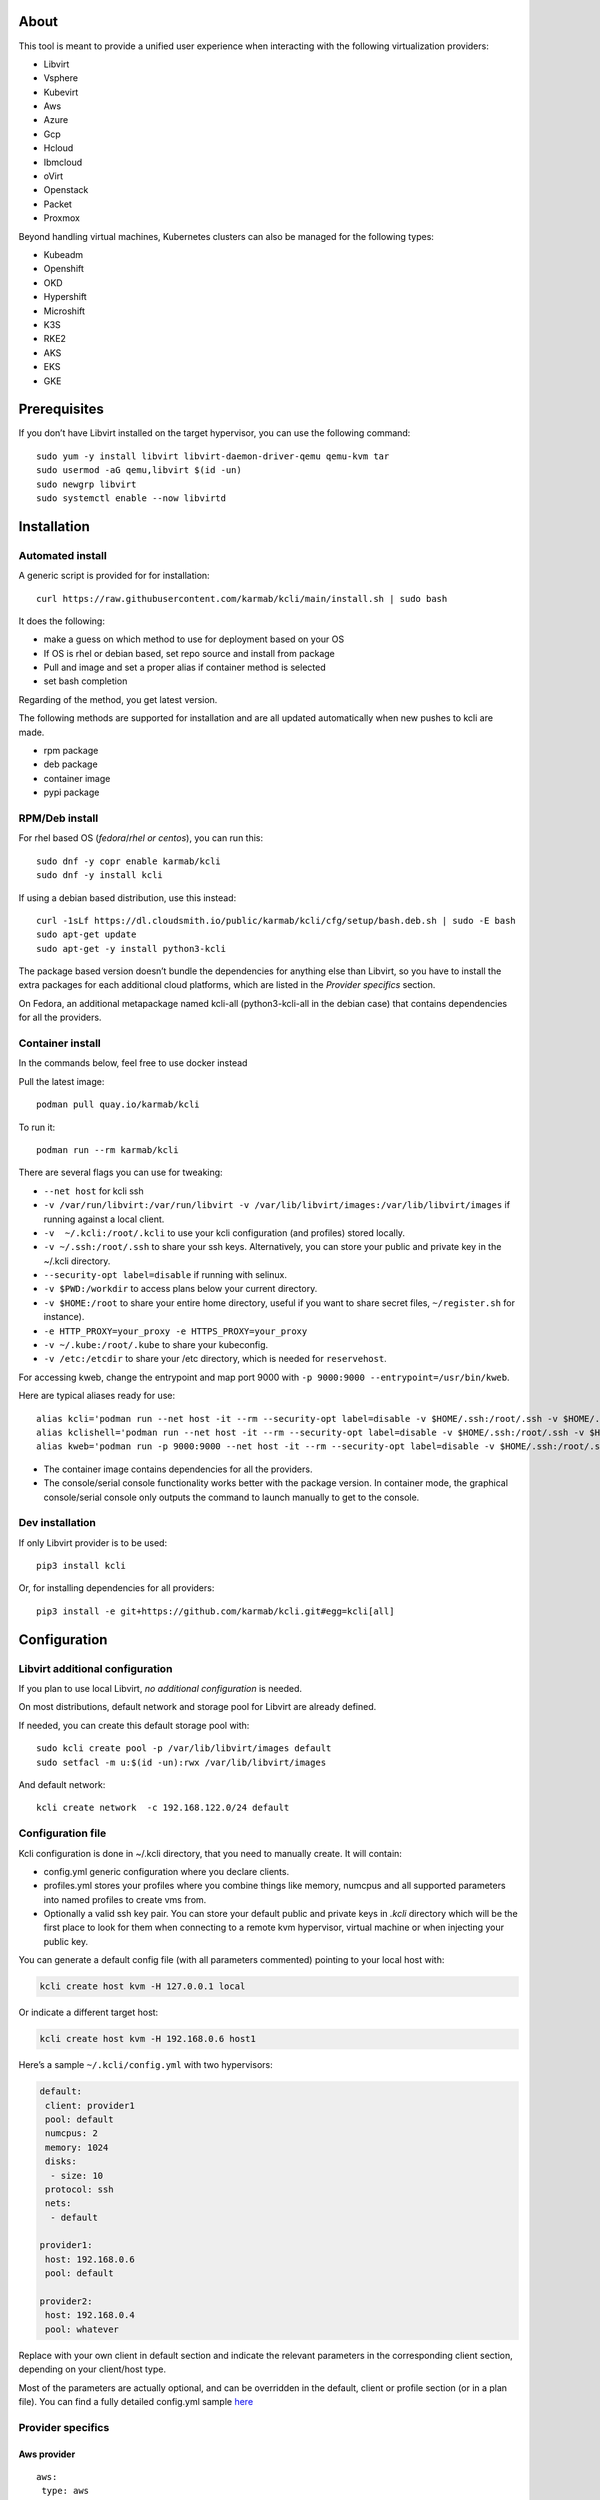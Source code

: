 About
=====

This tool is meant to provide a unified user experience when interacting with the following virtualization providers:

- Libvirt
- Vsphere
- Kubevirt
- Aws
- Azure
- Gcp
- Hcloud
- Ibmcloud
- oVirt
- Openstack
- Packet
- Proxmox

Beyond handling virtual machines, Kubernetes clusters can also be managed for the following types:

- Kubeadm
- Openshift
- OKD
- Hypershift
- Microshift
- K3S
- RKE2
- AKS
- EKS
- GKE

Prerequisites
=============

If you don’t have Libvirt installed on the target hypervisor, you can use the following command:

::

   sudo yum -y install libvirt libvirt-daemon-driver-qemu qemu-kvm tar
   sudo usermod -aG qemu,libvirt $(id -un)
   sudo newgrp libvirt
   sudo systemctl enable --now libvirtd

Installation
============

Automated install
-----------------

A generic script is provided for for installation:

::

   curl https://raw.githubusercontent.com/karmab/kcli/main/install.sh | sudo bash

It does the following:

- make a guess on which method to use for deployment based on your OS
- If OS is rhel or debian based, set repo source and install from package
- Pull and image and set a proper alias if container method is selected
- set bash completion

Regarding of the method, you get latest version.

The following methods are supported for installation and are all updated automatically when new pushes to kcli are made.

- rpm package
- deb package
- container image
- pypi package

RPM/Deb install
---------------

For rhel based OS (*fedora*/*rhel or centos*), you can run this:

::

   sudo dnf -y copr enable karmab/kcli
   sudo dnf -y install kcli

If using a debian based distribution, use this instead:

::

   curl -1sLf https://dl.cloudsmith.io/public/karmab/kcli/cfg/setup/bash.deb.sh | sudo -E bash
   sudo apt-get update
   sudo apt-get -y install python3-kcli

The package based version doesn’t bundle the dependencies for anything else than Libvirt, so you have to install the extra packages for each additional cloud platforms, which are listed in the *Provider specifics* section.

On Fedora, an additional metapackage named kcli-all (python3-kcli-all in the debian case) that contains dependencies for all the providers.

Container install
-----------------

In the commands below, feel free to use docker instead

Pull the latest image:

::

   podman pull quay.io/karmab/kcli

To run it:

::

   podman run --rm karmab/kcli

There are several flags you can use for tweaking:

- ``--net host`` for kcli ssh
- ``-v /var/run/libvirt:/var/run/libvirt -v /var/lib/libvirt/images:/var/lib/libvirt/images`` if running against a local client.
- ``-v  ~/.kcli:/root/.kcli`` to use your kcli configuration (and profiles) stored locally.
- ``-v ~/.ssh:/root/.ssh`` to share your ssh keys. Alternatively, you can store your public and private key in the ~/.kcli directory.
- ``--security-opt label=disable`` if running with selinux.
- ``-v $PWD:/workdir`` to access plans below your current directory.
- ``-v $HOME:/root`` to share your entire home directory, useful if you want to share secret files, ``~/register.sh`` for instance).
- ``-e HTTP_PROXY=your_proxy -e HTTPS_PROXY=your_proxy``
- ``-v ~/.kube:/root/.kube`` to share your kubeconfig.
- ``-v /etc:/etcdir`` to share your /etc directory, which is needed for ``reservehost``.

For accessing kweb, change the entrypoint and map port 9000 with ``-p 9000:9000 --entrypoint=/usr/bin/kweb``.

Here are typical aliases ready for use:

::

   alias kcli='podman run --net host -it --rm --security-opt label=disable -v $HOME/.ssh:/root/.ssh -v $HOME/.kcli:/root/.kcli -v /var/lib/libvirt/images:/var/lib/libvirt/images -v /var/run/libvirt:/var/run/libvirt -v $PWD:/workdir quay.io/karmab/kcli'
   alias kclishell='podman run --net host -it --rm --security-opt label=disable -v $HOME/.ssh:/root/.ssh -v $HOME/.kcli:/root/.kcli -v /var/lib/libvirt/images:/var/lib/libvirt/images -v /var/run/libvirt:/var/run/libvirt -v $PWD:/workdir --entrypoint=/bin/bash quay.io/karmab/kcli'
   alias kweb='podman run -p 9000:9000 --net host -it --rm --security-opt label=disable -v $HOME/.ssh:/root/.ssh -v $HOME/.kcli:/root/.kcli -v /var/lib/libvirt/images:/var/lib/libvirt/images -v /var/run/libvirt:/var/run/libvirt -v $PWD:/workdir --entrypoint=/usr/bin/kweb quay.io/karmab/kcli'

- The container image contains dependencies for all the providers.
- The console/serial console functionality works better with the package version. In container mode, the graphical console/serial console only outputs the command to launch manually to get to the console.

Dev installation
----------------

If only Libvirt provider is to be used:

::

   pip3 install kcli

Or, for installing dependencies for all providers:

::

   pip3 install -e git+https://github.com/karmab/kcli.git#egg=kcli[all]

Configuration
=============

Libvirt additional configuration
--------------------------------

If you plan to use local Libvirt, *no additional configuration* is needed.

On most distributions, default network and storage pool for Libvirt are already defined.

If needed, you can create this default storage pool with:

::

   sudo kcli create pool -p /var/lib/libvirt/images default
   sudo setfacl -m u:$(id -un):rwx /var/lib/libvirt/images

And default network:

::

   kcli create network  -c 192.168.122.0/24 default

Configuration file
------------------

Kcli configuration is done in ~/.kcli directory, that you need to manually create. It will contain:

- config.yml generic configuration where you declare clients.
- profiles.yml stores your profiles where you combine things like memory, numcpus and all supported parameters into named profiles to create vms from.
- Optionally a valid ssh key pair. You can store your default public and private keys in *.kcli* directory which will be the first place to look for them when connecting to a remote kvm hypervisor, virtual machine or when injecting your public key.

You can generate a default config file (with all parameters commented) pointing to your local host with:

.. code:: shell

   kcli create host kvm -H 127.0.0.1 local

Or indicate a different target host:

.. code:: shell

   kcli create host kvm -H 192.168.0.6 host1

Here’s a sample ``~/.kcli/config.yml`` with two hypervisors:

.. code:: yaml

   default:
    client: provider1
    pool: default
    numcpus: 2
    memory: 1024
    disks:
     - size: 10
    protocol: ssh
    nets:
     - default

   provider1:
    host: 192.168.0.6
    pool: default

   provider2:
    host: 192.168.0.4
    pool: whatever

Replace with your own client in default section and indicate the relevant parameters in the corresponding client section, depending on your client/host type.

Most of the parameters are actually optional, and can be overridden in the default, client or profile section (or in a plan file). You can find a fully detailed config.yml sample `here <https://github.com/karmab/kcli/tree/main/samples/config.yml>`__

Provider specifics
------------------

Aws provider
~~~~~~~~~~~~

::

   aws:
    type: aws
    access_key_id: AKAAAAAAAAAAAAA
    access_key_secret: xxxxxxxxxxyyyyyyyy
    region: eu-west-3
    keypair: mykey

The following parameters are specific to aws:

- ``access_key_id``
- ``access_key_secret``
- ``region``
- ``zone`` (Optional)
- ``keypair``
- ``session_token``

To use this provider with kcli rpm, you’ll need to install

::

   dnf -y install python3-boto3

see `AWS EKS workflow <https://github.com/karmab/kcli/blob/main/docs/EKS-kcli.md>`__ for an example process

Azure provider
~~~~~~~~~~~~~~

::

   azure:
    type: azure
    subscription_id: AKAAAAAAAAAAAAA
    app_id: AKAAAAAAAAAAAAA
    tenant_id: AKAAAAAAAAAAAAA
    secret: xxxxxxxxxxyyyyyyyy
    location: westus

The following parameters are specific to azure:

- ``subscription_id``
- ``app_id``
- ``tenant_id``
- ``secret``
- ``location``
- ``admin_user``. Defaults to superadmin
- ``admin_password``. If specified, it need to be compliant with azure policy. When missing, a random one is generated (and printed) for each vm
- ``mail``. Optional, used only to access serial console of vms.
- ``storage_account``. Optional, used for bucket related operations.

The policy for password states that a valid password needs to satisfy at least 3 of the following requirements:

- contain an uppercase character.
- contain a lowercase character.
- contain a numeric digit.
- contain a special character.
- not contain control characters.

You can create a service principal using Azure UI and add Contributor (and Storage Blob Data Contributor) role from there, or using az command like this:

::

   az ad sp create-for-rbac --role Contributor --name openshift-install --scope /subscriptions/${SUBSCRIPTION}
   az ad sp create-for-rbac --role "Storage Blob Data Contributor" --name openshift-install --scope /subscriptions/${SUBSCRIPTION}

To use this provider, you’ll need to install (from pip):

::

   pip3 install azure-mgmt-compute azure-mgmt-network azure-mgmt-resource azure-mgmt-core azure-identity

Gcp provider
~~~~~~~~~~~~

::

   gcp1:
    type: gcp
    credentials: ~/myproject.json
    project: myproject
    region: europe-west1

The following parameters are specific to Gcp:

- ``credentials`` (pointing to a json service account file). if not specified, the environment variable *GOOGLE_APPLICATION_CREDENTIALS* will be used
- ``project``
- ``region``
- ``zone`` (Optional)

also note that Gcp provider supports creation of dns records for an existing domain and that your home public key will be uploaded if needed

To gather your service account file:

- Select the “IAM” → “Service accounts” section within the Google Cloud Platform console.
- Select “Create Service account”.
- Select “Project” → “Editor” as service account Role.
- Select “Furnish a new private key”.
- Select “Save”.

To Create a dns zone:

- Select the “Networking” → “Network Services” → “Cloud DNS”.
- Select “Create Zone”.
- Put the same name as your domain, but with ‘-’ instead.

If accessing behind a proxy, be sure to set *HTTPS_PROXY* environment variable to ``http://your_proxy:your_port``

To use this provider, you’ll need to install (from pip):

::

   pip3 install google-api-python-client google-auth-httplib2 google-cloud-dns

If you want to deploy GKE clusters, you will also need ``google-cloud-container`` library

Hetzner Cloud provider
~~~~~~~~~~~~~~~~~~~~~~

::

   myhetzner:
     type: hcloud
     apikey: xxxx
     location: eu-gb

The following parameters are specific to hetzner cloud:

- apikey.
- location

To use this provider with kcli rpm, you’ll need to install the following packets (from pip):

::

   pip3 install hcloud

IBM Cloud provider
~~~~~~~~~~~~~~~~~~

::

   myibm:
     type: ibm
     iam_api_key: xxxx
     region: eu-gb
     zone: eu-gb-2
     vpc: pruebak

The following parameters are specific to ibm cloud:

- iam_api_key.
- region
- zone
- vpc. Default vpc
- cos_api_key. Optional Cloud object storage apikey
- cos_resource_instance_id. Optional Cloud object storage resource_instance_id (something like “crn:v1:bluemix:public:cloud-object-storage:global:a/yyy:xxxx::”). Alternatively you can provide the resource name
- cos_resource_instance_id. Optional Cis resource_instance_id used for DNS. Alternatively, you can provide the resource name

To use this provider with kcli rpm, you’ll need to install the following packets (from pip):

::

   pip3 install ibm_vpc ibm-cos-sdk ibm-platform-services ibm-cloud-networking-services cos-aspera

KVM/Libvirt provider
~~~~~~~~~~~~~~~~~~~~

::

   twix:
    type: kvm
    host: 192.168.1.6

Without configuration, Libvirt provider tries to connect locally using qemu:///system.

Additionally, remote hypervisors can be configured by indicating either a host, a port and protocol or a custom qemu url.

When using the host, port and protocol combination, default protocol uses ssh and as such assumes you are able to connect without password to your remote instance.

If using tcp protocol instead, you will need to configure Libvirtd in your remote Libvirt hypervisor to accept insecure remote connections.

You will also likely want to indicate default Libvirt pool to use (although, as with any parameter, it can be done in the default section).

The following parameters are specific to Libvirt:

- ``url`` custom qemu uri.
- ``session`` Defaults to ``False`` If you want to use qemu:///session (locally or remotely). Not recommended as it complicates access to the vm and is said to have lower performance.
- ``legacy`` Defaults to ``False``. Add extra socket information to libvirt uri as needed on some old hypervisors.

Kubevirt provider
~~~~~~~~~~~~~~~~~

For Kubevirt, you will need to define one (or several) sections with the type Kubevirt in your *~/.kcli/config.yml*

::

   kubevirt:
    type: kubevirt
    kubeconfig: _path_to_kubeconfig

You can use additional parameters for the Kubevirt section:

- ``kubeconfig`` kubeconfig file path
- ``context`` the k8s context to use.
- ``pool`` your default storageclass. can also be set as blank, if no storage class should try to bind pvcs.
- ``namespace`` target namespace.
- ``tags`` additional list of tags in a key=value format to put to all created vms in their *nodeSelector*. Can be further indicated at profile or plan level in which case values are combined. This provides an easy way to force vms to run on specific nodes, by matching labels.
- ``access_mode`` Way to access vms other ssh. Defaults to NodePort,in which case a svc with a nodeport pointing to the ssh port of the vm will be created. Otherpossible values are LoadBalancer to create a svc of type loadbalancer to point to the vm or External to connect using the sdn ip of the vm. If tunnel options are set, they take precedence
- ``volume_mode`` Volume Mode. Defaults to None
- ``volume_access`` Volume access mode. Defaults to None
- ``disk_hotplug`` Whether to allow to hotplug (and unplug) disks. Defaults to false. Note it also requires to enable The HotplugVolumes featureGate within Kubevirt
- ``embed_userdata`` Whether to embed userdata directly in the vm spec. Defaults to false
- ``registry`` Specific registry where to gather karmab/curl image used when pool/sc has a volume binding mode of WaitForFirstConsumer. Defaults to quay.io

You can use the following indications to gather context, create a suitable service account and retrieve its associated token:

To list the context at your disposal

::

   kubectl config view -o jsonpath='{.contexts[*].name}'

To create a service account and give it privileges to handle vms on a given namespace,

::

   SERVICEACCOUNT=kcli
   NAMESPACE=default
   kubectl create serviceaccount $SERVICEACCOUNT -n $NAMESPACE
   kubectl create rolebinding $SERVICEACCOUNT --clusterrole=admin --user=system:serviceaccount:$NAMESPACE:$SERVICEACCOUNT

To gather a token (in /tmp/token):

::

   SERVICEACCOUNT=kcli
   NAMESPACE=default
   SECRET=`kubectl get sa $SERVICEACCOUNT -n $NAMESPACE -o jsonpath={.secrets[0].name}`
   kubectl get secret $SECRET -n $NAMESPACE -o jsonpath={.data.token} | base64 -d

You can then shape a kubeconfig providing data as in this sample

::

   apiVersion: v1
   clusters:
   - cluster:
       insecure-skip-tls-verify: true
       server: https://${SERVER}:6443
     name: sa
   contexts:
   - context:
       cluster: sa
       namespace: ${NAMESPACE}
       user: sa
     name: sa
   current-context: sa
   kind: Config
   preferences: {}
   users:
   - name: sa
     user:
       token: ${TOKEN}

On OpenShift, you can simply use

::

   oc whoami -t

*kubectl* (or *oc*) is the only requirement

Openstack provider
~~~~~~~~~~~~~~~~~~

::

   myopenstack:
    type: openstack
    user: testk
    password: testk
    project: testk
    domain: Default
    auth_url: http://openstack:5000/v3
    ca_file: ~/ca-trust.crt

The following parameters are specific to openstack:

- ``envrc`` (Optional) Path to an envrc file
- ``auth_type`` (Optional). Indicates the type of authentication to use. Will auto detect based on parameters when empty. Values: ``token``, ``password``, ``v3applicationcredential``.
- ``auth_url``
- ``project``
- ``domain`` Defaults to *Default*
- ``ca_file`` (Optional). Certificate file
- ``external_network`` (Optional). Indicates which network use for floating ips (useful when you have several ones)
- ``region_name`` (Optional). Used in OVH Openstack
- ``glance_disk`` (Optional). Prevents creating a disk from glance image. Defaults to false
- ``token`` (Optional). Keystone Token (That can be retrieved with ``openstack token issue -c id -f value``)

To use this provider with kcli rpm, you’ll need to install the following rpms

::

   grep -q 'Red Hat' /etc/redhat-release && subscription-manager repos --enable openstack-16-tools-for-rhel-8-x86_64-rpms
   dnf -y install python3-keystoneclient python3-glanceclient python3-cinderclient python3-neutronclient python3-novaclient python3-swiftclient

oVirt provider
~~~~~~~~~~~~~~

::

   myovirt:
    type: ovirt
    host: ovirt.default
    user: admin@internal
    password: prout
    datacenter: Default
    cluster: Default
    pool: Default
    org: YourOrg
    ca_file: ~/ovirt.pem

The following parameters are specific to oVirt:

- ``org`` Organization
- ``ca_file`` Points to a local path with the cert of the oVirt engine host. It can be retrieved with ``curl "http://$HOST/ovirt-engine/services/pki-resource?resource=ca-certificate&format=X509-PEM-CA" > ~/.kcli/ovirt.pem``
- ``cluster`` Defaults to Default
- ``datacenter`` Defaults to Default
- ``filtervms`` Defaults to True. Only list vms created by kcli.
- ``filteruser`` Defaults to False. Only list vms created by own user
- ``filtertag`` Defaults to None. Only list vms created by kcli with the corresponding filter=filtertag in their description. Useful for environments when you share the same user

Note that pool in oVirt context refers to storage domain.

To use this provider with kcli rpm, you’ll need to install

::

   dnf -y install https://resources.ovirt.org/pub/yum-repo/ovirt-release44.rpm
   dnf -y install python3-ovirt-engine-sdk4

Deploying oVirt dependencies with pip
^^^^^^^^^^^^^^^^^^^^^^^^^^^^^^^^^^^^^

You will need to get *ovirt-engine-sdk-python* . On fedora, for instance, you would run:

::

   dnf -y copr enable karmab/kcli
   yum -y install kcli gcc redhat-rpm-config python3-devel openssl-devel libxml2-devel libcurl-devel
   export PYCURL_SSL_LIBRARY=openssl
   pip3 install ovirt-engine-sdk-python

On rhel, set PYCURL_SSL_LIBRARY to nss instead

If you install manually from pip, you might need to install pycurl manually with the following line (and get openssl-dev headers)

::

   pip install --no-cache-dir --global-option=build_ext --global-option="-L/usr/local/opt/openssl/lib" --global-option="-I/usr/local/opt/openssl/include"  pycurl

Packet provider
~~~~~~~~~~~~~~~

::

   myvpacket:
     type: packet
     auth_token: xxxx
     project: kcli
     facility: ams1
     tunnelhost: wilibonka.mooo.com

The following parameters are specific to packet:

- auth_token.
- project
- facility. Can be omitted in which case you will have to specify on which facility to deploy vms.
- tunnelhost. Optional. When creating vms using ignition, the generated ignition file will be copied to the tunnelhost so it can be served (typically via web)
- tunneldir. Where to copy the ignition files when using a tunnelhost. Defaults to */var/www/html*

To use this provider with kcli rpm, you’ll need to install packet-python (from pip):

::

   pip3 install packet-python

Proxmox provider
~~~~~~~~~~~~~~~~

::

   myproxmox:
    type: proxmox
    host: pve.karmalabs.corp
    user: root@pam
    password: mypassword
    pool: local

The following parameters are specific to proxmox:

- ``auth_token_name`` and ``auth_token_secret`` (Optional). API Token used for authentification instead of password.
- ``filtertag`` (Optional). Only manage VMs created by kcli with the corresponding tag.
- ``node`` (Optional). Create VMs on specified PVE node in case of Proxmox cluster.
- ``imagepool`` (Optional). Storage pool for images and ISOs.
- ``verify_ssl`` (Optional). Enable/Disable SSL verification. Default to True.

Note that uploading images and cloud-init/ignition files requires ssh access to the Proxmox host. It’s highly recommended to configure passwordless ssh authentification.

To use this provider with kcli rpm, you’ll need to install the following rpms

::

   pip3 install proxmoxer

Vsphere provider
~~~~~~~~~~~~~~~~

::

   myvsphere:
    type: vsphere
    host: xxx-vcsa67.vcenter.e2e.karmalabs.corp
    user: administrator@karmalabs.corp
    password: mypassword
    datacenter: Madrid
    cluster: mycluster
    pool: mysuperdatastore

The following parameters are specific to Vsphere:

- ``cluster``
- ``datacenter`` Defaults to Default
- ``filtervms`` Defaults to False. Only list vms created by kcli. Useful for environments when you are superadmin and have a ton of vms!!!
- ``category`` Defaults to kcli. Category where to create tags in order to apply them to vms. If tags are requested for a given vm, they will be created on the fly along with the category, if missing
- ``basefolder`` Optional base folder where to create all vms
- ``isofolder`` Optional folder where to keep ISOs
- ``dvs`` Whether to gather DVS networks. Enabled by default, but can be set to False to speed up operations if you don’t have dvs networks
- ``import_network`` Defaults to ‘VM Network’. Network to use as part of the template created when downloading image
- ``timeout`` Defaults to 3600. Custom connectionPooltimeout
- ``force_pool`` Defaults to False. Whether to check source pool of image and relocate when it doesn’t match specified pool
- ``restricted`` Defaults to False. Prevents create folder operations
- ``serial`` Defaults to False. Enables serial console for each vm using an aleatory port on the corresponding host (This requires to add the firewall rule set named *VM serial port connected over network*)

Note that pool in Vsphere context refers to datastore.

To use this provider with kcli rpm, you’ll need to install

::

   dnf -y install python3-pyvmomi python3-cryptography

Using a standalone ESX
^^^^^^^^^^^^^^^^^^^^^^

For an esx, a couple of adjustments are needed. The cluster should point to the hostname of the esx and the keys datacenter, pools and user have fixed values.

::

   myesx:
     type: vsphere
     host: 10.6.118.114
     user: root
     password: mypassword
     datacenter: ha-datacenter
     pool: datastore1
     cluster: superesx

Using hostgroups and vm-host rules
^^^^^^^^^^^^^^^^^^^^^^^^^^^^^^^^^^

The prerequisite is to create the hostgroup by yourself so that you can associate your hosts to it.

Then, when creating a vm, one can provide the following extra parameters:

- vmgroup: if it doesn’t exist, the group will be created and in any case, the vm will get added to it.

- hostgroup and hostrule: if both are provided and the hostrule doesnt exist, it will be created as affinity rule with the vmgroup and the hostgroup to it.

Note that when using this within a plan (or a cluster), it’s enough to provide hostgroup and hostrule for the first vm of the plan so that the hostrule gets created ( though a kcli vmrule for instance), and vmgroup for all of them, so that the group gets created with the first vm, and then the remaining vm only get added.

Also note that vmgroups and hostrules dont get deleted along with vms (to ease recreation of the same assets).

Using vm anti affinity rules
^^^^^^^^^^^^^^^^^^^^^^^^^^^^

Within a plan, you can set the keyword ``antipeers`` to a list of vms which should never land on the same ESX host. When the last vm from this list gets created, the corresponding anti affinity rule will be created (and Vsphere will relocate the other vms accordingly)

Web
~~~

This provider allows you to interact with a kweb instance using kcli commands

::

   myweb:
    type: web
    host: 127.0.0.1
    port: 8000

The following parameters are specific to the web provider:

- ``localkube``. Defaults to true. Use REST calls when handling kubes

Storing credentials securely
----------------------------

You can hide your secrets in *~/.kcli/config.yml* by replacing any value by *?secret*. You can then place the real value in *~/.kcli/secrets.yml* by using the same yaml hierarchy.

For instance, if you have the following in your config file:

::

   xxx:
    password: ?secret

You would then put the real password in your secrets file this way:

::

   xxx:
    password: mypassword

Auto Completion
---------------

You can enable autocompletion if running kcli from package or pip.

Add the following line in one of your shell files (.bashrc, .zshrc, …)

::

   eval "$(register-python-argcomplete kcli)"

With fish, add the following snippet in *.config/fish/config.fish*

::

   function __fish_kcli_complete
       set -x _ARGCOMPLETE 1
       set -x _ARGCOMPLETE_IFS \n
       set -x _ARGCOMPLETE_SUPPRESS_SPACE 1
       set -x _ARGCOMPLETE_SHELL fish
       set -x COMP_LINE (commandline -p)
       set -x COMP_POINT (string length (commandline -cp))
       set -x COMP_TYPE
       if set -q _ARC_DEBUG
           kcli 8>&1 9>&2 1>/dev/null 2>&1
       else
           kcli 8>&1 9>&2 1>&9 2>&1
       end
   end
   complete -c kcli -f -a '(__fish_kcli_complete)'

Usage
=====

Creating a vm
-------------

Cloud Images from common distros aim to be the primary source for your vms.

You can list available cloud images ready for downloading with

.. code:: shell

   kcli list available-images

*kcli download image* can be used to download a specific cloud image. for instance, centos9:

.. code:: shell

   kcli download image centos9stream

At this point, you can deploy vms directly from the image, using default settings for the vm:

.. code:: shell

   kcli create vm -i centos9stream vm1

This create a vm with 2 numcpus and 512Mb of ram, and also inject your public key using cloudinit.

The resulting vm can be accessed using *kcli ssh vm1*.

Kcli uses the default ssh_user associated to the `cloud image <http://docs.openstack.org/image-guide/obtain-images.html>`__.

To guess it, kcli checks the image name. So for example, your centos image must contain the term “centos” in the file name, otherwise “root” is used.

For out of band access to the vm, ``kcli console`` or ``kcli console --serial`` can be used

Customizing a vm
----------------

Using parameters, you can tweak the vm creation. A full list of keywords can be used.

You can use the following to get a list of available keywords, and their default value

.. code:: shell

   kcli get keywords

When creating a vm, you can then combine any of those keywords

.. code:: shell

   kcli create vm -P keyword1=value1 -P keyword2=value2 -P keyword2=value3 (....)

Note that those parameters dont have to be only keyword. You can pass any key-value pair so that they are used when injecting files or commands.

Cpus and Memory
~~~~~~~~~~~~~~~

Using such parameters, you can tweak the vm creation. For instance, the following customizes the number of cpus and memory of the vm.

.. code:: shell

   kcli create vm -i centos9stream -P memory=2048 -P numcpus=4 vm1

Disks
~~~~~

You can also pass ``disks``. For instance to create a vm with 2 disks

.. code:: shell

   kcli create vm -i centos9stream -P disks=[10,20] vm1

The disks keyword can either be a list of integers or we can pass a list of dictionaries to tweak even further. For instance, we can set the disk interface of one of the disk so that it uses SATA

.. code:: shell

   kcli create vm -i centos9stream -P disks=['{"size": 10, "interface": "sata"}'] vm1

You can combine both syntaxes, as shown in the next example where we create a 2-disks vm where the second one is SATA

.. code:: shell

   kcli create vm -i centos9stream -P disks=['20,{"size": 10, "interface": "sata"}'] vm1

Nets
~~~~

``nets`` keyword allows you to create vms with several nics and using specific networks. For instance, we can create a vm with two nics connected to the default network

.. code:: shell

   kcli create vm -i centos9stream -P nets=[default,default] vm1

As with disks, we can tweak even further, for instance, to force the mac address of the vm

.. code:: shell

   kcli create vm -i centos9stream -P nets=['{"name": "default", "mac": "aa:aa:aa:bb:bb:90"}'] vm1

Or change the nic driver

.. code:: shell

   kcli create vm -i centos9stream -P nets=['{"name": "default", "type": "e1000"}'] vm1

Again, both syntaxes can be combined

Injecting files
~~~~~~~~~~~~~~~

You can inject a list of ``files`` in your vms. For instance, to inject a file named myfile.txt, use

.. code:: shell

   kcli create vm -i centos9stream -P files=[myfile.txt] vm1

The corresponding file will be located in /root

Note that this file gets rendered first through jinja, by using any of the parameter provided in the command line.

For instance, if myfile.txt contains:

::

   Welcome to the box {{ mybox }}

When we launch ``kcli create vm -i centos9stream -P files=[myfile.txt] -P mybox=superbox``, the myfile.txt ends up with the following content:

::

   Welcome to the box superbox

By using jinja constructs (whether variables, conditional or loops), we can customize completely the resulting vm

Of course, we might not want all files to end up in /root. By using a more accurate spec in our files section, we can indicate where to create the file

.. code:: shell

   kcli create vm -i centos9stream -P files=['{"path": "/etc/motd", "origin": "myfile.txt"}']

We can also set a specific mode for the file

.. code:: shell

   kcli create vm -i centos9stream -P files=['{"path": "/etc/motd", "origin": "myfile.txt", "mode": "644}']

Injecting cmds and scripts
~~~~~~~~~~~~~~~~~~~~~~~~~~

You can inject a list of ``cmds`` in your vms. For instance, to install a specific package use

.. code:: shell

   kcli create vm -i centos9stream -P cmds=['yum -y install nc'] vm1

Alternatively, you can use the keyword ``scripts`` to inject a list of script files from you current directory

.. code:: shell

   kcli create vm -i centos9stream -P scripts=[myscript.sh]  vm1

This has the benefit that the scripts get rendered via jinja in the same way as files do, by leveraging additional parameters provided in the command line

As always, both cmds and scripts can be specified, in which case cmds are run first.

Creating empty vms
~~~~~~~~~~~~~~~~~~

So far, our examples have used a cloud image via the ``-i/--image`` flag but it’s not mandatory. For instance, we can create an empty vm with a complete spec

.. code:: shell

   kcli create vm -P uefi=true -P start=false -P memory=20480 -P numcpus=16 -P disks=[50,50] -P nets=[default] myvm

Note that when not using a cloud image, cloudinit/ignition wont be used.

Using Profiles
--------------

Instead of providing parameters on the command line, you can use profiles.

Profiles are meant to help creating single vm with preconfigured settings (number of CPUS, memory, size of disk, network, which image to use, extra commands to run on start, whether reserving dns,….)

You use the file *~/.kcli/profiles.yml* to declare your profiles. Here’s a snippet declaring a profile named ``mycentos``:

::

   mycentos:
    image: centos9stream
    numcpus: 2
    disks:
     - size: 10
    reservedns: true
    nets:
     - name: default
    cmds:
     - echo unix1234 | passwd --stdin root

With this section, you can use the following to create a vm

.. code:: shell

   kcli create vm -p mycentos myvm

You can inherit settings from a base profile like this

::

   profile2:
    base: profile1

Cloudinit/Ignition support
--------------------------

Cloudinit is enabled by default and handles static networking configuration, hostname setting, injecting ssh keys and running specific commands and entire scripts, and copying entire files.

For vms based on coreos, ignition is used instead of cloudinit although the syntax is the same. If $name.ign or $plan.ign are found in the current directory, their content will be merged. The extension .cloudinit does the same for cloudinit.

To ease OpenShift deployment, when a node has a name in the $cluster-role-$num, where role can either be ctlplane, worker or bootstrap, additional paths are searched, namely:

- $cluster-$role.ign
- clusters/$cluster/$role.ign
- $HOME/.kcli/clusters/$cluster/$role.ign

For ignition support on oVirt, you will need a version of ovirt >= 4.3.4

Interacting with vms
--------------------

Although the primary goal of kcli is to ease creation of vms, the tool is meant to make it easy to interact with the provider beyond that.

The following commands are typically used when dealing with vms

- List vms

  - ``kcli list vm``

- List install images

  - ``kcli list images``

- Delete vm

  - ``kcli delete vm vm1``

- Get detailed info on a specific vm

  - ``kcli info vm vm1``

- Start vm

  - ``kcli start vm vm1``

- Stop vm

  - ``kcli stop vm vm1``

- Get remote-viewer console

  - ``kcli console vm vm1``

- Get serial console (over TCP). Requires the vms to have been created with kcli and netcat client installed on hypervisor

  - ``kcli console vm -s vm1``

- Add 5GB disk to vm1, using pool named images

  - ``kcli create vm-disk -s 5 -p images vm1``

- Delete disk named vm1_2.img from vm1

  - ``kcli delete disk --vm vm1 vm1_2.img``

- Update memory in vm1 to 2GB memory

  - ``kcli update vm -P memory=2048 vm1``

- Clone vm1 to new vm2

  - ``kcli clone -b vm1 vm2``

- Connect with ssh to vm vm1

  - ``kcli ssh vm1``

- Add a new nic from network default to vm1

  - ``kcli create nic -n default vm1``

- Delete nic eth2 from vm

  - ``kcli delete nic -i eth2 vm1``

- Create snapshot named snap1 for vm1:

  - ``kcli create snapshot vm -n vm1 snap1``

- Export vm:

  - ``kcli export vm vm1``

We can interact using the same constructs with other objects, such as network or (storage) pool

- Create a new network

  - ``kcli create network -c 192.168.7.0/24 mynet``

- Create new pool

  - ``kcli create pool -p /home/images images``

Omitting vm’s name
------------------

When you don’t specify a vm, the last one created by kcli on the corresponding client is used (the list is stored in *~/.kcli/vm*)

So for instance, you can simply use the following command to access your last vm:

``kcli ssh``

Using multiple providers
------------------------

If you have multiple providers, you can generally use the flag *-C $CLIENT* to point to a specific one

You can also use the following to list the vms of all your hosts/clients:

``kcli -C all list vm``

Using plans
-----------

a *plan* is a file in yaml with a list of profiles, vms, disks, and networks and vms to deploy.

The following types can be used within a plan:

- vm (this is the type used when none is specified)
- image
- network
- disk
- pool
- profile
- ansible
- container
- dns
- plan (so you can compose plans from several urls)
- kube
- workflow

Create a plan
~~~~~~~~~~~~~

Here’s a basic plan to get a feel of plan’s logic

::

   vm1:
    image: centos9stream
    numcpus: 8
    memory: 2048
    files:
    - path: /etc/motd
      content: Welcome to the cruel world

   vm2:
    image: centos9stream
    numcpus: 8
    memory: 2048
    cmds:
    - yum -y install httpd

To run this plan, we save it as ``myplan.yml`` and we can then deploy it using ``kcli create plan -f myplan.yml``

This will create two vms based on the centos9stream cloud image, with the specified hardware characteristics and injecting a specific file for vm1, or running a command to install httpd for vm2.

Additionally, your ssh public key gets automatically injected to the node, and the hostname of those vms get set, all through cloudinit.

Although this is a simple plan, note that:

- it’s expected to behave exactly the same regardless of your target virtualization platform
- can be relaunched in an idempotent manner

Use variables with a plan
~~~~~~~~~~~~~~~~~~~~~~~~~

Let’s modify our plan to make it more dynamic

::

   parameters:
    image: centos9stream
    numcpus: 8
    memory: 2048
    packages:
    - httpd
    motd: Welcome to the cruel world

   vm1:
    image: {{ image }}
    numcpus: {{ numcpus }}
    memory: {{ memory }}
    files:
    - path: /etc/motd
      content: {{ motd }}

   vm2:
    image: {{ image }}
    numcpus: {{ numcpus }}
    memory: {{ memory }}
    cmds:
   {% for package in packages %}
    - yum -y install {{ package }}
   {% endfor %}

This looks similar to the first example, but now we have a parameters section where we define default values for a set of variables that is then used within the plan, through jinja.

When creating the plan, any of those parameter can be overriden by using ``-P key=value``, or providing a parameter file.

For instance, we would run ``kcli create plan -f my_plan.yml -P numcpus=16 -P memory=4096 -P motd="Welcome to the cool world`` to create the two same vms with different hardware values and with a custom motd in vm1

Note that any jinja construct can be used within a plan (or through the files or the scripts referenced by said plan)

plan types
~~~~~~~~~~

Here are some examples of each type (more examples can be found in the `samples repo <https://github.com/karmab/kcli-plan-samples>`__):

cluster
^^^^^^^

.. code:: yaml

   mycluster:
     type: cluster
     kubetype: openshift
     upstream: true
     ctlplanes: 3
     workers: 3

All possible ``kubetypes`` are: ``openshift``, ``generic``, ``microshift``, ``aks``, ``eks``, ``gke``, ``hypershift``, ``k3s``, ``openshift-sno``, ``rke2``.

container
^^^^^^^^^

.. code:: yaml

   centos:
    type: container
     image: centos
     cmd: /bin/bash
     ports:
      - 5500
     volumes:
      - /root/coco

The following keywords can be used:

- *image* name of the image to pull.
- *cmd* command to run within the container.
- *ports* array of ports to map between host and container.
- *volumes* array of volumes to map between host and container. You can alternatively use the keyword *disks*. You can also use more complex information provided as a hash

Within a volumes section, you can use path, origin, destination and mode as keys. mode can either be rw o ro and when origin or destination are missing, path is used and the same path is used for origin and destination of the volume. You can also use this typical docker syntax:

.. code:: yaml

   volumes:
    - /home/cocorico:/root/cocorico

Also, note that basic commands ( start, stop, console, plan, list) accept a *–container* flag.

disk
^^^^

.. code:: yaml

   share1.img:
    type: disk
    size: 5
    pool: vms
    vms:
     - centos1
     - centos2

Here the disk is shared between two vms (that typically would be defined within the same plan)

dns
^^^

.. code:: yaml

   yyy:
    type: dns
    net: default
    ip: 192.168.1.35

image
^^^^^

.. code:: yaml

   centos7:
    type: image
    url: http://cloud.centos.org/centos/7/images/CentOS-7-x86_64-GenericCloud.qcow2

If you point to an url not ending in qcow2/qc2 (or img), your browser will be opened for you to proceed. Also note that you can specify a command with the *cmd* key, so that virt-customize is used on the image once it’s downloaded.

network
^^^^^^^

.. code:: yaml

   mynet:
    type: network
    cidr: 192.168.95.0/24

You can also use the boolean keyword *dhcp* (mostly to disable it) and isolated . When not specified, dhcp and nat will be enabled

plan’s plan
^^^^^^^^^^^

.. code:: yaml

   ovirt:
     type: plan
     url: github.com/karmab/kcli-plans/ovirt/upstream.yml
     run: true

You can alternatively provide a file attribute instead of url pointing to a local plan file:

pool
^^^^

.. code:: yaml

   mypool:
     type: pool
     path: /home/mypool

profile
^^^^^^^

.. code:: yaml

   myprofile:
     type: profile
     image: centos9stream
     memory: 3072
     numcpus: 1
     disks:
      - size: 15
      - size: 12
     nets:
      - default
     pool: default

vms
^^^

You can point at an existing profile in your plans, define all parameters for the vms, or combine both approaches. You can even add your own profile definitions in the plan file and reference them within the same plan:

.. code:: yaml

   big:
     type: profile
     image: centos9stream
     memory: 6144
     numcpus: 1
     disks:
      - size: 45
     nets:
      - default
     pool: default

   myvm:
     profile: big

Specific scripts and IPS arrays can be used directly in the plan file (or in profiles one).

The `kcli-plan-samples repo <https://github.com/karmab/kcli-plan-samples>`__ contains samples to get you started. You will also find under karmab user dedicated plan repos to deploy oVirt, Openstack, …

When launching a plan, the plan name is optional. If none is provided, a random one will be used.

If no plan file is specified with the -f flag, the file ``kcli_plan.yml`` in the current directory will be used.

When deleting a plan, the network of the vms will also be deleted if no other vm are using them. You can prevent this by setting *keepnetworks* to ``true`` in your configuration.

workflow
^^^^^^^^

Workflow allows you to launch scripts locally after they are rendered

.. code:: yaml

   myworkflow:
     type: workflow
     scripts:
     - frout.sh
     - prout.py
     files:
     - frout.txt

This would execute the two scripts after rendering them into a temporary directory, along with the files if provided. Note that you can omit the scripts section and instead indicate the script to run as name of the workflow. This requires it to be a sh/bash script and as such being suffixed by .sh

By default ``files`` items are rendered directly in the ``/root`` directory with the same directory structure as the original files, and ``scripts`` items are rendered in a temporary directory. For example:

.. code:: yaml

   myworkflow:
     type: workflow
     scripts:
     - arch/frout.sh
     files:
     - arch/frout.txt
     - arch/template/frout.j2

Will create files similar to this:

::

   /tmp/tmpfiox_arx/frout.sh
   /root/arch/frout.txt
   /root/arch/template/frout.j2

There is an optional field called ``destdir`` that we can use to force the destination directory, so that:

.. code:: yaml

   myworkflow:
     type: workflow
     destdir: outdir
     scripts:
     - arch/frout.sh
     files:
     - arch/frout.txt
     - arch/template/frout.j2

Will create the following file structure:

::

   ./outdir/frout.sh
   ./outdir/arch/frout.txt
   ./outdir/arch/template/frout.j2

Additionally elements from ``files`` can use a mapping instead of a string to specify the destination directories of the files:

.. code:: yaml

   myworkflow:
     type: workflow
     destdir: outdir
     scripts:
     - arch/frout.sh
     files:
     - origin: arch/frout.txt
       path: ./outdir/frout.txt
     - origin: arch/template/frout.j2
       path: ./outdir/frout.j2

Will create the following file structure:

::

   ./outdir/frout.sh
   ./outdir/frout.txt
   ./outdir/frout.j2

When using a directory in a ``files`` section the structure will be recreated and all files within it will be rendered.

If we have this file structure:

::

   ./arch/frout.sh
   ./arch/frout.txt
   ./arch/frout.j2
   ./arch/subdir/anotherfile.sh

And we use this workflow:

.. code:: yaml

   myworkflow:
     type: workflow
     destdir: outdir
     scripts:
     - arch/frout.sh
     files:
     - origin: arch

We’ll end up with the following:

::

   ./outdir/frout.sh
   ./outdir/arch/frout.txt
   ./outdir/arch/frout.j2
   ./outdir/arch/subdir/anotherfile.sh

Remote plans
------------

You can use the following command to execute a plan from a remote url:

.. code:: yaml

   kcli create plan --url https://raw.githubusercontent.com/karmab/kcli-plan-samples/main/simpleplan.yml

Typical parameters
------------------

Disk and Network related parameters are detailed below as they are commonly used as part of profile or plans.

Disk parameters
~~~~~~~~~~~~~~~

You can add disk this way in your profile or plan files:

.. code:: yaml

   disks:
    - size: 20
      pool: default
    - size: 10
      thin: False
      interface: scsi

Within a disk section, you can use the word size, thin and format as keys.

- *thin* Value used when not specified in the disk entry. Defaults to true
- *interface* Value used when not specified in the disk entry. Defaults to virtio. Could also be scsi, sata or ide, if vm lacks virtio drivers

Network parameters
~~~~~~~~~~~~~~~~~~

You can mix simple strings pointing to the name of your network and more complex information provided as hash. For instance:

.. code:: yaml

   nets:
    - default
    - name: private
      nic: eth1
      ip: 192.168.0.220
      mask: 255.255.255.0
      gateway: 192.168.0.1

Within a net section, you can use name, nic, IP, mac, mask, gateway and alias as keys. type defaults to virtio but you can specify anyone (e1000,….).

You can also use *noconf: true* to only add the nic with no configuration done in the vm.

the *ovs: true* allows you to create the nic as ovs port of the indicated bridge. Not that such bridges have to be created independently at the moment

You can also provide network configuration on the command line when creating a single vm with something like:

::

   kcli create vm -i $img -P nets=['{"name":"default","ip":"192.168.122.250","netmask":"24","gateway":"192.168.122.1"}']

ip, dns and host Reservations
~~~~~~~~~~~~~~~~~~~~~~~~~~~~~

If you set *reserveip* to True, a reservation will be made if the corresponding network has dhcp and when the provided ip belongs to the network range. Note providing such ip is mandatory.

You can set *reservedns* to True to create a dns entry for the vm in the corresponding network ( only done for the first nic).

You can set *reservehost* to True to create an entry for the host in /etc/hosts ( only done for the first nic). It’s done with sudo and the entry gets removed when you delete the vm. On macosx, you should use gnu-sed ( from brew ) instead of regular sed for proper deletion.

If you dont want to be asked for your sudo password each time, here are the commands that are escalated:

.. code:: shell

    - echo .... # KVIRT >> /etc/hosts
    - sed -i '/.... # KVIRT/d' /etc/hosts

\`

Exposing a plan
---------------

You can expose a given plan in a web fashion with ``kcli expose`` so that others can make use of some infrastructure you own without having to deal with kcli themseleves.

The user will be presented with a simple UI (running on port 9000) with a listing of the current vms of the plan and buttons allowing to either get info on the plan, delete or reprovision it.

To expose your plan (with an optional list of parameters):

::

   kcli expose plan -f your_plan.yml -P param1=value1 -P param2=value plan_name

The indicated parameters are the ones from the plan that you want to expose to the user upon provisioning, with a provided default value that they’ll be able to overwrite.

When the user reprovisions, In addition to those parameters, he will be able to specify:

- a list of mail addresses to notify upon completion of the lab provisioning. Note it requires to properly set notifications in your kcli config.
- an optional owner which will be added as metadata to the vms, so that it’s easy to know who provisioned a given plan

Precreating a list of plans
~~~~~~~~~~~~~~~~~~~~~~~~~~~

If you’re running the same plan with different parameter files, you can simply create files in the directory where your plan lives, naming them parameters_XXX.yml|yaml, and/or in a subdirectory named ``paramfiles``. The UI will then show you those as separated plans so that they can be provisioned individually applying the corresponding values from the parameter files (after merging them with the
user provided data).

Using several clients
~~~~~~~~~~~~~~~~~~~~~

When specifying different parameter files, you can include the ``client`` keyword to target a given client The code will then select the proper client for create/delete/info operations.

Using expose feature from a web server
~~~~~~~~~~~~~~~~~~~~~~~~~~~~~~~~~~~~~~

You can use mod_wsgi with httpd or similar mechanisms to use the expose feature behind a web server so that you serve content from a specific port or add layer of security like htpasswd provided from outside the code.

For instance, you could create the following kcli.conf in apache

::

   <VirtualHost *>
       WSGIScriptAlias / /var/www/kcli.wsgi
       <Directory /var/www/kcli>
           Order deny,allow
           Allow from all
       </Directory>
   </VirtualHost>

the file kcli.wsgi would contain the following python code:

::

   import logging
   import os
   import sys
   from kvirt.config import Kconfig
   from kvirt.expose import Kexposer
   logging.basicConfig(stream=sys.stdout)

   os.environ['HOME'] = '/usr/share/httpd'
   inputfile = '/var/www/myplans/plan1.yml'
   overrides = {'param1': 'jimi_hendrix', 'param2': False}
   config = Kconfig()
   kexposer = Kexposer(config, 'myplan', inputfile, overrides=overrides)
   application = kexposer.app
   application.secret_key = 'XXX'

Calling expose endpoints through REST
~~~~~~~~~~~~~~~~~~~~~~~~~~~~~~~~~~~~~

the `swagger spec <https://petstore.swagger.io/?url=https://raw.githubusercontent.com/karmab/kcli/main/kvirt/expose/swagger.yml>`__ indicates the available endpoints.

Overriding parameters
---------------------

You can override parameters in:

- commands
- scripts
- files
- plan files
- profiles

For that, you can pass in kcli vm or kcli plan the following parameters:

- -P x=1 -P y=2 and so on .
- –paramfile - In this case, you provide a yaml file ( and as such can provide more complex structures ).

Note that parameters provided as uppercase are made environment variables within the target vm by creating ``/etc/profile.d/kcli.sh``

The indicated objects are then rendered using jinja.

::

   centos:
    image: centos9stream
    cmds:
     - echo x={{ x }} y={{ y }} >> /tmp/cocorico.txt
     - echo {{ password | default('unix1234') }} | passwd --stdin root

You can make the previous example cleaner by using the special key parameters in your plans and define there variables:

::

   parameters:
    password: unix1234
    x: coucou
    y: toi
   centos:
    image: centos9stre<m
    cmds:
     - echo x={{ x }} y={{ y }} >> /tmp/cocorico.txt
     - echo {{ password  }} | passwd --stdin root

Finally note that you can also use advanced jinja constructs like conditionals and so on. For instance:

::

   parameters:
     net1: default
   vm4:
     image: centos9stream
     nets:
       - {{ net1 }}
   {% if net2 is defined %}
       - {{ net2 }}
   {% endif %}

Also, you can reference a *baseplan* file in the *parameters* section, so that parameters are concatenated between the base plan file and the current one:

::

   parameters:
      baseplan: upstream.yml
      xx_version: v0.7.0

Keyword Parameters
==================

We provide a complete list of parameters

Specific parameters for a provider
----------------------------------

=============== ============= ====================================================
Parameter       Default Value Comments
=============== ============= ====================================================
*host*          127.0.0.1     
*port*                        Defaults to 22 if ssh protocol is used
*user*          root          
*protocol*      ssh           
*url*                         can be used to specify an exotic qemu url
*tunnel*        False         make kcli use tunnels for console and for ssh access
*keep_networks* False         make kcli keeps networks when deleting plan
=============== ============= ====================================================

Available parameters for provider/profile/plan files
----------------------------------------------------

================== ==================================== =====================================================================================================================================================================================================================================================================================================================
Parameter          Default Value                        Comments
================== ==================================== =====================================================================================================================================================================================================================================================================================================================
*client*           None                                 Allows to target a different client/host for the corresponding entry
*virttype*         None                                 Only used for Libvirt where it evaluates to kvm if acceleration shows in capabilities, or qemu emulation otherwise. If a value is provided, it must be either kvm, qemu, xen or lxc
*cpumodel*         host-model                           
*cpuflags*         []                                   You can specify a list of strings with features to enable or use dict entries with *name* of the feature and *policy* either set to require,disable, optional or force. The value for vmx is ignored, as it’s handled by the nested flag
*numcpus*          2                                    
*cpuhotplug*       False                                
*numamode*         None                                 numamode to apply to the workers only.
*cpupinning*       []                                   cpupinning conf to apply
*memory*           512M                                 
*memoryhotplug*    False                                
*flavor*                                                Specific to gcp, aws, openstack and packet
*guestid*          guestrhel764                         
*pool*             default                              
*image*            None                                 Should point to your base cloud image(optional). You can either specify short name or complete path. If you omit the full path and your image lives in several pools, the one from last (alphabetical) pool will be used\\
*disksize*         10GB                                 
*diskinterface*    virtio                               You can set it to ide, ssd or nvme instead
*diskthin*         True                                 
*disks*            []                                   Array of disks to define. For each of them, you can specify pool, size, thin (as boolean), interface (either ide or virtio) and a wwn.If you omit parameters, default values will be used from config or profile file (You can actually let the entire entry blank or just indicate a size number directly)
*iso*              None                                 
*nets*             []                                   Array of networks to define. For each of them, you can specify just a string for the name, or a dict containing name, public and alias and ip, mask and gateway, and bridge. Any visible network is valid, in particular bridges or specific interfaces can be used on Libvirt, beyond regular nat networks
*gateway*          None                                 
*dns*              None                                 Dns server
*domain*           None                                 Dns search domain
*start*            true                                 
*vnc*              false                                if set to true, vnc is used for console instead of spice
*cloudinit*        true                                 
*reserveip*        false                                if set to true and an ip was provided, create a dhcp reservation in libvirt network
*reservedns*       false                                
*reservehost*      false                                
*keys*             []                                   Array of ssh public keys to inject to the vm. Whether the actual content or the public key path
*cmds*             []                                   Array of commands to run
*profile*          None                                 name of one of your profile
*scripts*          []                                   array of paths of custom script to inject with cloudinit. It will be merged with cmds parameter. You can either specify full paths or relative to where you’re running kcli. Only checked in profile or plan file
*nested*           True                                 
*sharedkey*        False                                Share a private/public key between all the nodes of your plan. Additionally, root access will be allowed
*privatekey*       False                                Inject your private key to the nodes of your plan
*files*            []                                   Array of files to inject to the vm. For each of them, you can specify path, owner ( root by default) , permissions (600 by default ) and either origin or content to gather content data directly or from specified origin. When specifying a directory as origin, all the files it contains will be parsed and added
*insecure*         True                                 Handles all the ssh option details so you don’t get any warnings about man in the middle
*client*           None                                 Allows you to create the vm on a specific client. This field is not used for other types like network
*base*             None                                 Allows you to point to a parent profile so that values are taken from parent when not found in the current profile. Scripts and commands are rather concatenated between default, father and children
*tags*             []                                   Array of tags to apply to gcp instances (usefull when matched in a firewall rule). In the case of Kubevirt, it s rather a dict of key=value used as node selector (allowing to force vms to be scheduled on a matching node)
*networkwait*      0                                    Delay in seconds before attempting to run further commands, to be used in environments where networking takes more time to come up
*rhnregister*      None                                 Auto registers vms whose image starts with rhel Defaults to false. Requires to either rhnuser and rhnpassword, or rhnactivationkey and rhnorg, and an optional rhnpool
*rhnserver*        https://subscription.rhsm.redhat.com Red Hat Network server (for registering to a Satellite server)
*rhnuser*          None                                 Red Hat Network user
*rhnpassword*      None                                 Red Hat Network password
*rhnactivationkey* None                                 Red Hat Network activation key
*rhnorg*           None                                 Red Hat Network organization
*rhnpool*          None                                 Red Hat Network pool
*enableroot*       true                                 Allows ssh access as root user
*rootpassword*     None                                 Root password to inject (when beeing to lazy to use a cmd to set it)
*storemetadata*    false                                Creates a /root/.metadata yaml file whith all the overrides applied. On gcp, those overrides are also stored as extra metadata
*sharedfolders*    []                                   List of paths to share between hypervisor and vm. You will also need to make sure that the path is accessible as qemu user (typically with id 107) and use an hypervisor and a guest with 9p support (centos/rhel lack it for instance)
*yamlinventory*    false                                Ansible generated inventory for single vms or for plans containing ansible entries will be yaml based.
*autostart*        false                                Autostarts vm (Libvirt specific)
*cmdline*          None                                 Cmdline to pass to the vm
*pcidevices*       []                                   array of pcidevices to passthrough to the first worker only. Check `here <https://github.com/karmab/kcli-plan-samples/blob/main/pcipassthrough/pci.yml>`__ for an example
*tpm*              false                                Enables a TPM device in the vm, using emulator mode. Requires swtpm in the host
*rng*              false                                Enables a RNG device in the vm
*notify*           false                                Sends result of a command or a script run from the vm to one of the supported notify engines
*notifymethod*     [pushbullet]                         Array of notify engines. Other options are slack and mail
*notifycmd*        None                                 Which command to run for notification. If none is provided and no notifyscript either, defaults to sending last 100 lines of the cloudinit file of the machine, or ignition for coreos based vms
*notifyscript*     None                                 Script to execute on the vm and whose output will be sent to notification engines
*pushbullettoken*  None                                 Token to use when notifying through pushbullet
*slacktoken*       None                                 Token to use when notifying through slack. Should be the token of an app generated in your workspace
*slackchannel*     None                                 Slack Channel where to send the notification
*mailserver*       None                                 Mail server where to send the notification (on port 25)
*mailfrom*         None                                 Mail address to send mail from
*mailto*           []                                   List of mail addresses to send mail to
*vmrules*          []                                   List of rules with an associated dict to apply for the corresponding entry, if a regex on the entry name is matched. The profile of the matching vm will be updated with the content of the rule
*wait*             False                                Whether to wait for cloudinit/ignition to fully apply
*waitcommand*      None                                 a specific command to use to validate that vm is ready
*waittimeout*      0                                    Timeout when waiting for a vm to be ready. Default zero value means the wait wont timeout
================== ==================================== =====================================================================================================================================================================================================================================================================================================================

You can refer to the sample file `all_parameters.yml <https://github.com/karmab/kcli/blob/main/samples/all_parameters.yml>`__ to see all those parameters in context

Deploying Kubernetes/OpenShift clusters
=======================================

You can deploy generic Kubernetes (based on Kubeadm), K3s, OpenShift/OKD, Hypershift, Microshift and GKE on any platform and on an arbitrary number of control plane nodes and workers.

The main benefit is to abstract deployment details to have an unified workflow

- create a parameter file
- launch the deployment oneliner
- enjoy

Other benefits are:

- easy tweaking of vms hardware
- tuning the version to deploy
- support for alternative CNIs
- configuration of static networking for the nodes
- installation of additional applications/operators
- handling of lifecycle after installation:

  - scaling
  - autoscaling

- support for deploying Baremetal workers in Openshift and Hypershift (optionally using Redfish)
- support for deploying Openshift SNOs (optionally using Redfish)

How to deploy a cluster
-----------------------

For all the platforms, the workflow is the following:

- create a (yaml) parameter file to describe intented end result
- launch the specific subcommand. For instance, to deploy a generic Kubernetes cluster, one would use ``kcli create cluster generic --pf my_parameters.yml  $cluster``. Parameter files can be repeated and combined with specific parameters on the command line, which always take precedence.
- Once the installation finishes, set the following environment variable in order to interact with the csluter ``export KUBECONFIG=$HOME/.kcli/clusters/$cluster/auth/kubeconfig``

see `AWS EKS workflow <https://github.com/karmab/kcli/blob/main/docs/EKS-kcli.md>`__ for an example EKS process

Getting information on available parameters
-------------------------------------------

For each supported platform, you can use ``kcli info cluster $clustertype``

For instance, ``kcli info cluster generic`` will provide you all the parameters available for customization for generic Kubernetes clusters.

Deploying generic Kubernetes clusters
-------------------------------------

::

   kcli create cluster generic -P ctlplanes=X -P workers=Y $cluster

Deploying OpenShift clusters
----------------------------

*DISCLAIMER*: This is not supported in anyway by Red Hat (although the end result cluster would be).

for OpenShift, the official installer binary is leveraged with kcli creating the vms, and injecting some extra pods to provide api/ingress vip and self contained dns.

The benefits of deploying OpenShift with this workflow are:

- Auto download openshift-install specified version.
- Easy vms tuning.
- Single workflow regardless of the target platform.
- Self contained dns. (For cloud platforms, cloud public dns is leveraged instead)
- For Libvirt, no need to compile installer or tweak Libvirtd.
- Vms can be connected to a physical bridge.
- Multiple clusters can live on the same l2 network.
- Support for disconnected registry and ipv6 networks.
- Support for upstream OKD

Requirements
~~~~~~~~~~~~

- Valid pull secret
- Ssh public key.
- Write access to /etc/hosts file to allow editing of this file.
- An available ip in your vm’s network to use as *api_ip*. Make sure it is excluded from your dhcp server. An optional *ingress_ip* can be specified, otherwise api_ip will be used.
- Direct access to the deployed vms. Use something like this otherwise ``sshuttle -r your_hypervisor 192.168.122.0/24 -v``).
- Target platform needs:

  - Ignition support
  - On Openstack:

    - swift available on the install.
    - a flavor. You can create a dedicated one with ``openstack flavor create --id 6 --ram 32768 --vcpus 16 --disk 30 m1.openshift``
    - a port on target network mapped to a floating ip. If not specified with api_ip and public_api_ip parameters, the second-to-last ip from the network will be used.

- For ipv6, you need to run the following: ``sysctl -w net.ipv6.conf.all.accept_ra=2``

Openshift cluster creation
~~~~~~~~~~~~~~~~~~~~~~~~~~

Prepare a parameter file with valid variables:

A minimal one could be the following one

::

   cluster: mycluster
   domain: karmalabs.corp
   version: stable
   tag: '4.12'
   ctlplanes: 3
   workers: 2
   memory: 16384
   numcpus: 16

Here’s the list of typical variables that can be used (you can list them with ``kcli info cluster openshift``)

===================== =================== ===============================================================================================================================
Parameter             Default Value       Comments
===================== =================== ===============================================================================================================================
cluster               testk               
domain                karmalabs.corp      
*version*             stable              You can choose between stable, dev-preview, nightly, ci or stable. both ci and nightly require specific data in the pull secret
tag                   4.12                
async                 false               Exit once vms are created and let job in cluster delete bootstrap
notify                false               Whether to send notifications once cluster is deployed. Mean to be used in async mode
pull_secret           openshift_pull.json 
network               default             Any existing network can be used
api_ip                None                
ingress_ip            None                
ctlplanes             1                   number of ctlplane
workers               0                   number of workers
network_type          OVNKubernetes       
pool                  default             
flavor                None                
flavor_bootstrap      None                
flavor_ctlplane       None                
flavor_worker         None                
numcpus               4                   
bootstrap_numcpus     None                
ctlplane_numcpus      None                
worker_numcpus        None                
memory                8192                
bootstrap_memory      None                
ctlplane_memory       None                
worker_memory         None                
disk_size             30                  disk size in Gb for final nodes
extra_disks           []                  
disconnected_url      None                
disconnected_user     None                
disconnected_password None                
imagecontentsources   []                  
baremetal             False               Whether to also deploy the metal3 operator, for provisioning physical workers
cloud_tag             None                
cloud_scale           False               
cloud_api_internal    False               
apps                  []                  Extra applications to deploy on the cluster
===================== =================== ===============================================================================================================================

We can then deploy it with

::

   kcli create kube openshift --paramfile parameters.yml $cluster

Storage support
~~~~~~~~~~~~~~~

By default, no storage provider is deployed but you can easily leverage LSO, LVMS or ODF. For instance, to use lvms, add the following to your parameter file

::

   extra_disks:
   - 200
   apps:
   - lvms-operator

You can also deploy ODF by using the following snippet

::

   extra_disks:
   - 200
   apps:
   - local-storage-operator
   - odf-operator

An other option is to use nfs provisioner, which gets installed indicating the following:

::

   apps:
   - nfs

Note that this will install and configure nfs on the host from where the workflow is launched

Providing custom machine configs
~~~~~~~~~~~~~~~~~~~~~~~~~~~~~~~~

If a ``manifests`` directory exists in the current directory, the \*yaml assets found there are copied to the directory generated by the install, prior to deployment.

SNO support
~~~~~~~~~~~

You can deploy a single node setting ctlplanes to 1 and workers to 0 in your parameter file.

Alternatively, bootstrap in place (bip) with rhcos live iso can be leveraged with the flag ``sno``, which allows to provision a baremetal node by creating a custom iso stored in one specified Libvirt pool. The following extra parameters are available with this workflow:

- sno_disk: You can indicate which disk to use for installing Rhcos operating system in your node. If none is specified, the disk will be autodiscovered
- extra_args: You can use this variable to specify as a string any extra args to add to the generated iso. A common use case for this is to set static networking for the node, for instanc with something like ``ip=192.168.1.200::192.168.1.1:255.255.255.0:mysupersno.dev.local:enp1s0:none nameserver=192.168.1.1``
- api_ip: This is normally not needed but if DNS records already exist pointing to a given ip or when the ip of the node is unknown, a vip can be specified so that an extra keepalived static pod is injected.

In the baremetal context, the generated iso can be directly plugged to target nodes but the ``baremetal_hosts`` feature can also be used as described below, which required apache to be running on the hypervisor and to give write access to /var/www/html for the user launching the command, using something like:

::

   sudo setfacl -m u:$(id -un):rwx /var/www/html

Generating a worker iso
~~~~~~~~~~~~~~~~~~~~~~~

In OpenShift case, for baremetal workers you can use the following command to generate such an iso

::

   kcli create openshift-iso --paramfile parameters.yml $cluster

Baremetal hosts support
~~~~~~~~~~~~~~~~~~~~~~~

You can deploy baremetal workers in different way through this workflow.

The boolean baremetal_iso can be set to generate isos that you manually plug to the corresponding node (one iso per role).

You can also create isos only for a given role using the boolean baremetal_iso_bootstrap, baremetal_iso_ctlplane and baremetal_iso_worker

Alternatively, you can use the array baremetal_hosts to plug the worker iso to a list of baremetal hosts. The iso will be served from a deployment running in the control plane in that case.

For each entry you would specify:

- url or bmc_url. This is the redfish url to use, which is specific to the hardware. You can also just specify the ip and set the model if you dont know what the exact url is.
- user or bmc_user. bmc_user can also be set outside the array if you use the same user for all of your baremetal workers
- password or bmc_password. bmc_password can also be set outside the array if you use the same password for all of your baremetal workers

As an example, the following array will boot 3 workers (based on kvm vms with ksushy)

::

   bmc_user: root
   bmc_password: calvin
   baremetal_hosts:
   - bmc_url: http://192.168.122.1:9000/redfish/v1/Systems/local/vm1
   - bmc_url: http://192.168.122.1:9000/redfish/v1/Systems/local/vm2
   - bmc_url: http://192.168.122.1:9000/redfish/v1/Systems/local/bm3

Disconnected support
~~~~~~~~~~~~~~~~~~~~

To deploy with a disconnected registry, you can set the ``disconnected_vm`` boolean or specify a ``disconnected_url``

In the first case, an helper vm will be deployed to host your disconnected registry and content will be synced for you

You can fine tweak this registry with several parameters:

- disconnected_disk_size
- disconnected_user
- disconnected_password
- disconnected_operators
- disconnected_vm_name
- …

Note that this disconnected registry can also be deployed on its own using ``kcli create openshift-registry`` subcommand

Alternatively, you can specify the url of the registry where you have synced content by yourself. The ``disconnected_url`` typically is specified as ``$host:$port``

You will also need to set disconnected_user and disconnected_password

You can specify disconnected_ca content, or let it undefined for the CA content to be fetched on the fly

Note that you will also need to sync the following images on the registry:

- quay.io/karmab/curl:multi
- quay.io/karmab/origin-coredns:multi
- quay.io/karmab/haproxy:multi
- quay.io/karmab/origin-keepalived-ipfailover:multi
- quay.io/karmab/mdns-publisher:multi
- quay.io/karmab/kubectl:multi
- quay.io/karmab/kcli:latest

The flag ``disconnected_sync`` allows you to sync content when reusing a given registry

OKD
~~~

By setting ``upstream`` to true, you can deploy OKD (which will use a fake pull secret and fedora coreos as image)

Interacting with clusters
-------------------------

All generated assets for a given cluster are stored in ``$HOME/.kcli/clusters/$cluster``.

In particular, a kubeconfig file is available there for accessing your cluster.

Scaling with more workers
-------------------------

The procedure is the same independently of the type of cluster used.

::

   kcli scale kube <clustertype> -P workers=num_of_workers --paramfile parameters.yml $cluster

ctlplane nodes can also be scaled the same way

Deleting clusters
-----------------

The procedure is the same independently of the type of cluster used.

::

   kcli delete kube $cluster

Deploying Cloud Managed clusters
--------------------------------

You can deploy AKS, EKS or GKE clusters using the same workflow.

First, make sure the corresponding provider is correctly defined then launch the workflow as usual

For instance, to deploy a GKE cluster, you would use

::

   kcli create cluster gke mygke

Note that on those platforms, we rely more on default values provided by the Platform

see `AWS EKS workflow <https://github.com/karmab/kcli/blob/main/docs/EKS-kcli.md>`__ for an example EKS process.

Deploying applications on top of Kubernetes/OpenShift
-----------------------------------------------------

You can use kcli to deploy applications on your Kubernetes/OpenShift (regardless of whether it was deployed with kcli)

Applications currently supported include:

- argocd
- kubevirt
- rook
- istio
- knative
- tekton

To list applications available on your cluster, run:

::

   kcli list apps

For any of the supported applications, you can get information on the supported parameters with:

::

   kcli info app $app_name

To deploy an app, use the following, with additional parameters passed in the command line or in a parameter file:

::

   kcli create app $app_name

Applications can be deleted the same way:

::

   kcli delete app $app_name

Kubernetes Architecture
-----------------------

We provide details on the workflow used when deploying kubeadm or openshift clusters

Kubeadm
~~~~~~~

The workflow leverages Kubeadm to create a cluster with the specified number of vms running either as ctlplanes or workers on any of the supported platforms.

Those vms can either be centos9stream, fedora or ubuntu based (as per the official Kubeadm doc).

The first node is used for bootstrapping the cluster, through commands that run by rendering cloudinit data.

Once it is done, the generated token is retrieved, which allows to add the other nodes.

for HA and Loadbalancing, Keepalived and Haproxy are leveraged, which involves declaring a vip. For Libvirt, when no vip is provided, an educated guess around the vip is done for virtual networks.

For cloud providers (aws, gcp and ibmcloud), loadbalancer along with dns is used to achieve the same result. That requires specifying an existing top level domain.

Available options in this workflow allow to:

- customizing the hardware of the involved vms
- using a different k8s version, cni or engine
- deploying nfs, nginx ingress or metallb.
- etc

Openshift
~~~~~~~~~

We deploy:

- a bootstrap node removed at the end of the install.
- an arbitrary number of ctlplanes.
- an arbitrary number of workers.

When oc or openshift-install are missing, they are downloaded on the fly, using public mirrors or registry.ci.openshift.org if ci is specified (the provided pull secret needs an auth for this registry).

rhcos image associated to the specified version is downloaded and the corresponding line is added in the parameter file unless an image is specified as parameter.

Ignition files needed for the install are generated using ``openshift-install create ignition-configs``

Also note that for bootstrap, ctlplanes and workers nodes, we merge the ignition data generated by the OpenShift installer with the ones generated by kcli, in particular we prepend dns server on those nodes to point to our keepalived vip, force hostnames and inject static pods.

Deployment of bootstrap and ctlplanes vms is then launched. Isos are optionally created for baremetal hosts

Keepalived and Coredns with mdns are deployed on the bootstrap and ctlplane nodes as static pods. They provide HA access and dns records as needed.

Initially, the api vip runs on the bootstrap node.

Ignition files are provided over 22624/http using api ip instead of fqdn. The ignition files for both ctlplane and worker are patched for it.

Haproxy is created as static pod on the ctlplane nodes to load balance traffic to the routers. When there are no workers, routers are instead scheduled on the ctlplane nodes and the haproxy static pod isn’t created, so routers are simply accessed through the vip without load balancing.

Once bootstrap phase finished, the vips transition to one of the ctlplanes.

At this point, workers are created and the installation is monitored until completion. A flag allows to deploy in an async manner

On cloud platforms, We rely on dns and load balancing services and as such dont need static pods.

In the case of deploying a single ctlplane, the flag ``sno_cloud_remove_lb`` allows to get rid of the loadbalancer at the end of the install.

kcli-controller
===============

There is a controller leveraging kcli and using vm, plan and clusters crds to create vms the corresponding objects, regardless of the infrastructure.

.. _prerequisites-1:

Prerequisites
-------------

- a running Kubernetes/OpenShift cluster and KUBECONFIG env variable pointing to it (or simply .kube/config)
- some infrastructure supported by kcli running somewhere and the corresponding credentials.
- storage to hold two pvcs (one from plan files data and the other for clusters data)

Deploying
---------

If you’re running kcli locally, use the following to create the proper configmaps to share your credentials and ssh keys:

::

   kcli sync kube

To do the same manually, run instead:

::

   kubectl create configmap kcli-config --from-file=$HOME/.kcli
   kubectl create configmap ssh-config --from-file=$HOME/.ssh

Then deploy the controller (along with its CRDS):

::

   kubectl create -f https://raw.githubusercontent.com/karmab/kcli/main/extras/controller/deploy.yml

If you want to use a pvc named ``kcli-clusters`` for storing cluster data, add it:

::

   kubectl -n kcli-infra patch deploy kcli-controller --type json -p='[{"op": "add", "path": "/spec/template/spec/containers/0/volumeMounts/-", "value": {"mountPath": "/root/.kcli/clusters", "name": "kcli-clusters"}}, {"op": "add", "path": "/spec/template/spec/volumes/-", "value": {"persistentVolumeClaim": {"claimName" : "kcli-clusters"}, "name": "kcli-clusters"}}]'

How to use the controller
-------------------------

The directory `extras/controller/examples <https://github.com/karmab/kcli/tree/main/extras/controller/examples>`__ contains different examples of vm, plan and cluster CRs.

Here are some sample ones for each type to get you started

with vms

::

   apiVersion: kcli.karmalabs.local/v1
   kind: Vm
   metadata:
     name: cirros
   spec:
     image: cirros
     memory: 512
     numcpus: 2

Note that when a vm is created, the controller waits before it gets an ip and populate it status with its complete information, which is then formatted when running ``kubectl get vms``

with plans

::

   apiVersion: kcli.karmalabs.local/v1
   kind: Plan
   metadata:
     name: simpleplan2
   spec:
     plan: |
       vm11:
         memory: 512
         numcpus: 2
         nets:
          - default
         image: cirros
       vm22:
         memory: 1024
         numcpus: 4
         nets:
          - default
         disks:
          - 20
         pool: default
         image: cirros
         cmds:
          - echo this stuff works > /tmp/result.txt

To run plans which contain scripts or files, you ll need to copy those assets in the /workdir of the kcli pod

::

   KCLIPOD=$(kubectl get pod -o name -n kcli | sed 's@pod/@@')
   kubectl cp samplecrd/frout.txt $KCLIPOD:/workdir

with clusters

::

   apiVersion: kcli.karmalabs.local/v1
   kind: Cluster
   metadata:
     name: hendrix
   spec:
     ctlplanes: 1
     api_ip: 192.168.122.252

Once a cluster is deployed successfully, you can retrieve its kubeconfig from it status

::

   kubectl get cluster $CLUSTER -o jsonpath='{.status.create_cluster.kubeconfig}' | base64 -d

Autoscaling
~~~~~~~~~~~

You can enable autoscaling for a given cluster by setting ``autoscale`` to any value in its spec.

Scaling up
~~~~~~~~~~

When more than a given threshold of pods can’t be scheduled, one more worker will be added to the cluster and the autoscaling will pause until it appears as a new ready node.

This threshold is configured as an env variable AUTOSCALE_MAXIMUM provided during the deployment of the controller, which defaults to 20

Setting the threshold to any value higher than 9999 effectively disables the feature.

Scaling down
~~~~~~~~~~~~

If the number of running pods for a given worker node goes below a minimum value, the cluster will be scaled down by one worker.

The minimum is configured as an env variable AUTOSCALE_MINIMUM provided during the deployment of the controller, which defaults to 2

Setting the minimum to any value below 1 effectively disables the feature.

Configuration pools
===================

Configuration pools allow to store a list of ips, names or baremetal_hosts and make them available to a vm or a cluster upon deployment.

This provides the following features:

- Provide static ip to vms from a self maintained list of ips
- Provide vip to clusters in the same manner
- Provide a list of baremetal_hosts to clusters.
- Provide names to vms or clusters from a specific list

Upon creation, the corresponding entry gets reserved to the vm or the cluster and released upon deletion.

Creating a confpool
-------------------

You can use ``kcli create confpool`` commands to create a configuration pool and then use list, update or delete calls.

Under the hood, all the pools are stored in ``~/.kcli/confpools.yml`` so this file can also be edited manually.

confpool typically contain ips, baremetal information or both.

Here’s a sample content of this file

::

   myvips:
     ips:
     - 192.168.122.250
     - 192.168.122.251
     - 192.168.122.252
     vm_reservations: {}
     bmc_user: root
     bmc_password: calvin
     baremetal_hosts:
     - http://192.168.122.1:9000/redfish/v1/Systems/local/vm1
     - http://192.168.122.1:9000/redfish/v1/Systems/local/vm2

To create a confpool with 3 ips, use the following

::

   kcli create confpool myconfpool -P ips=[192.168.122.250,192.168.122.251,192.168.122.252 -P netmask=24 -P gateway=192.168.122.1

For ips, note you can also provide a cidr such as 192.168.122.0/24

the pool can also store any value, some of which will be evaluated (in particular any of the network keywords such as netmask,gateway as shown in the example).

To create a confpool with 2 baremetal hosts, use the following

::

   kcli create myconfpool -P baremetal_hosts=[http://192.168.122.1:9000/redfish/v1/Systems/vm1,http://192.168.122.1:9000/redfish/v1/Systems/local/vm2] -P bmc_user=admin -P bmc_password=admin0

Note that in this case, we also provide bmc credentials, all the hosts in your pool should share the same credentials.

To create a confpool with some DBZ names, use the following

::

   kcli create dbzpool -P names=[gohan,goku,vegeta,picolo,raditz,tenchinhan]

Using a confpool
----------------

For vms, the confpool is typically specified in a nets section to consume ips. For instance

::

   kcli create vm -i centos9stream -P nets=['{"name": "default", "confpool": "myconfpool"}']

You can also create a vm with a name from the previously created dbz name confpool with the following call

::

   kcli create vm -i centos9stream -P confpool=dbzpool

When creating the cluster, specify through a parameter which pool to use (``-P confpool=mypool``)

::

   kcli create cluster generic -P confpool=mypool

If you need to use several pools when creating a vm/cluster, you can be more specific by using the following aliases:

- ippool
- namepool
- baremetalpool

For instance, you could do something like

::

   kcli create vm -i centos9stream -P ippool=ippool -P namepool=dbzpool

kweb
====

kweb provides a local web interface for interacting with your providers

Launch the following command and access your machine at port 8000:

.. code:: shell

   kweb

The command supports a flag ``--readonly`` to make the web read only.

You can check the `swagger spec <https://petstore.swagger.io/?url=https://raw.githubusercontent.com/karmab/kcli/main/kvirt/web/swagger.yml>`__ to call the different endpoints using your language of choice.

ksushy
======

ksushy provides a REST interface to interact with vms using Redfish. This provides a functionality similar to sushy-emulator but extending it to more providers (typically Vsphere, Kubevirt and oVirt) and through more friendly urls.

ksushy requirements
-------------------

ksushy is bundled within kcli but ssl support requires installing manually cherrypy and pyopenssl package

Deploy ksushy service
---------------------

ksushy can be launched manually for testing purposes but the following command creates a systemd unit instead, listening on port 9000. The call parses the following environment variables:

- KSUSHY_PORT: use a specific port
- KSUSHY_IPV6: listen on ipv6
- KSUSHY_SSL: enable ssl
- KSUSHY_DEBUG: enable debug
- KSUSHY_USER: username for authentication
- KSUSHY_PASSWORD: password for authentication
- KSUSHY_BOOTONCE: enable bootonce
- KSUSHY_PLAN: specific plan to restrict actions when using bootonce

::

   kcli create sushy-service

Interacting with vms through redfish
------------------------------------

Once the service is deployed, one can query an existing vm running locally using the following

::

   curl http://127.0.0.1/redfish/v1/Systems/local/mynode

For querying a vm running on a different provider, the url would change to specify the provider as defined in ~/.kcli/config.yml

::

   curl http://127.0.0.1/redfish/v1/Systems/myotherprovider/mynode2

Typical redfish operations like start, stop, info, listing nics of a vm are supported for all providers.

For plugging an iso, only virtualization providers can be used.

Restricting ksushy access
-------------------------

When deploying the service, an username and password can be specified for securing access through basic authentication

You can use kvirt library directly, without the client or to embed it into your own application.

Here’s a sample:

::

   from kvirt.config import Kconfig
   config = Kconfig()
   k = config.k

You can then either use config for high level actions or the more low level *k* object.

Ansible support
===============

klist.py is provided as a dynamic inventory for ansible.

The script uses sames conf as kcli (and as such defaults to local if no configuration file is found).

vms will be grouped by plan, or put in the kvirt group if they dont belong to any plan.

Try it with:

.. code:: shell

   klist.py --list
   KLIST=$(which klist.py)
   ansible all -i $KLIST -m ping

If you’re using kcli as a container, you will have to create a script such as the following to properly call the inventory.

::

   #!/bin/bash
   podman run -it --security-opt label:disable -v ~/.kcli:/root/.kcli -v /var/run/libvirt:/var/run/libvirt --entrypoint=/usr/bin/klist.py karmab/kcli $@

Additionally, there are ansible kcli modules in `ansible-kcli-modules <https://github.com/karmab/ansible-kcli-modules>`__ repository, with sample playbooks:

- kvirt_vm allows you to create/delete vm (based on an existing profile or image)
- kvirt_plan allows you to create/delete a plan
- kvirt_info allows you to retrieve a dict of values similar to ``kcli info`` output. You can select which fields to gather

Those modules rely on python3 so you will need to pass ``-e 'ansible_python_interpreter=path_to_python3'`` to your ansible-playbook invocations ( or set it in your inventory) if your default ansible installation is based on python2.

Both kvirt_vm and kvirt_plan support overriding parameters. For instance,

::

   - name: Deploy fission with additional parameters
     karmab.kcli.kcli_vm:
       name: fission
       state: present
       image: centos9stream
       parameters:
         memory: 2048

Finally, you can use the key ansible within a profile:

.. code:: yaml

   ansible:
    - playbook: frout.yml
      verbose: true
      variables:
       - x: 8
       - z: 12

In a plan file, you can also define additional sections with the ansible type and point to your playbook, optionally enabling verbose and using the key hosts to specify a list of vms to run the given playbook instead.

You wont define variables in this case, as you can leverage host_vars and groups_vars directory for this purpose.

.. code:: yaml

   myplay:
    type: ansible
    verbose: false
    playbook: prout.yml

When leveraging ansible this way, an inventory file will be generated on the fly for you and let in */tmp/$PLAN.inv*.

You can set the variable yamlinventory to True at default, host or profile level if you want the generated file to be yaml based. In this case, it will be named */tmp/$PLAN.inv.yaml*.
